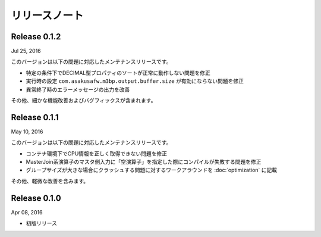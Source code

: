 ==============
リリースノート
==============

Release 0.1.2
=============

Jul 25, 2016

このバージョンは以下の問題に対応したメンテナンスリリースです。

* 特定の条件下でDECIMAL型プロパティのソートが正常に動作しない問題を修正
* 実行時の設定 ``com.asakusafw.m3bp.output.buffer.size`` が有効にならない問題を修正
* 異常終了時のエラーメッセージの出力を改善

その他、細かな機能改善およびバグフィックスが含まれます。

Release 0.1.1
=============

May 10, 2016

このバージョンは以下の問題に対応したメンテナンスリリースです。

* コンテナ環境下でCPU情報を正しく取得できない問題を修正
* MasterJoin系演算子のマスタ側入力に「空演算子」を指定した際にコンパイルが失敗する問題を修正
* グループサイズが大きな場合にクラッシュする問題に対するワークアラウンドを :doc:`optimization` に記載

その他、軽微な改善を含みます。

Release 0.1.0
=============

Apr 08, 2016

* 初版リリース

